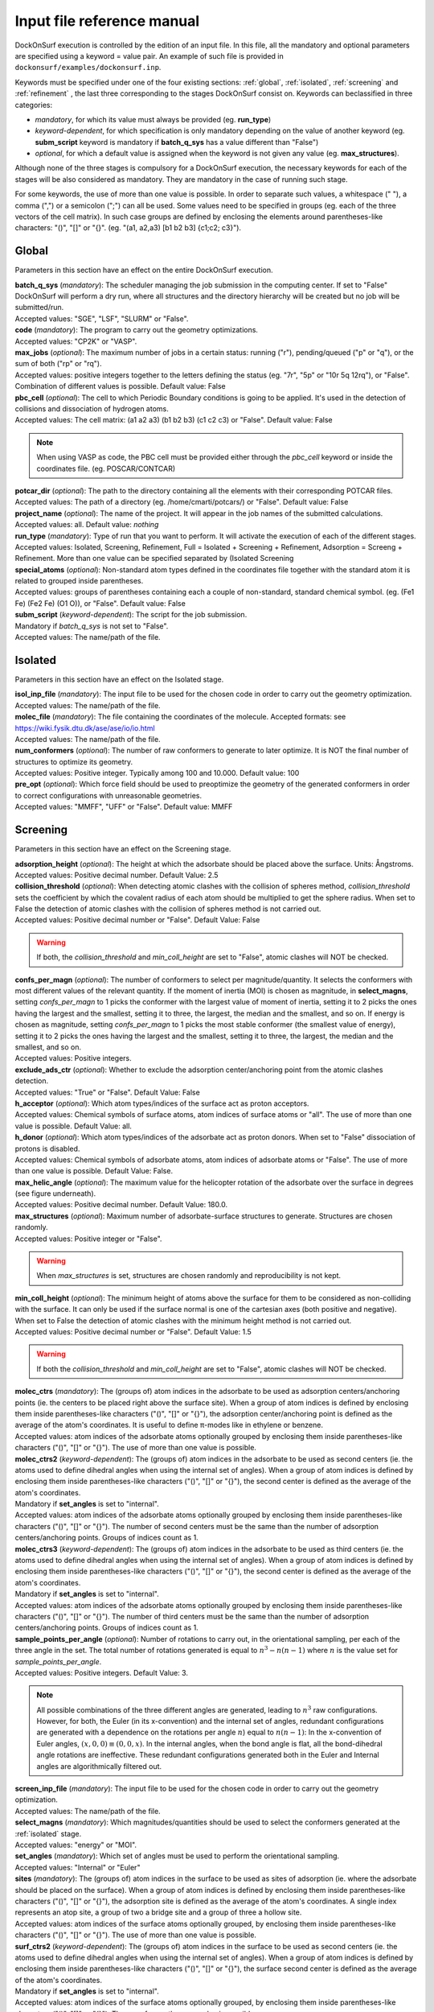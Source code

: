Input file reference manual
===========================

DockOnSurf execution is controlled by the edition of an input file. In this
file, all the mandatory and optional parameters are specified using a keyword
= value pair. An example of such file is provided in
``dockonsurf/examples/dockonsurf.inp``.

Keywords must be specified under one of the four existing
sections: :ref:`global`, :ref:`isolated`, :ref:`screening` and :ref:`refinement`
, the last three corresponding to the stages DockOnSurf consist on. Keywords can
beclassified in three categories:

* *mandatory*, for which its value must always be provided (eg. **run_type**)
* *keyword-dependent*, for which specification is only mandatory depending on
  the value of another keyword (eg. **subm_script** keyword is mandatory if
  **batch_q_sys** has a value different than "False")
* *optional*, for which a default value is assigned when the keyword is not
  given any value (eg. **max_structures**).

Although none of the three stages is compulsory for a DockOnSurf execution, the
necessary keywords for each of the stages will be also considered as mandatory.
They are mandatory in the case of running such stage.

For some keywords, the use of more than one value is possible. In order to
separate such values, a whitespace (" "), a comma (",") or a semicolon (";") can
all be used. Some values need to be specified in groups (eg. each of the three
vectors of the cell matrix). In such case groups are defined by enclosing the
elements around parentheses-like characters: "()", "[]" or "{}". (eg. "(a1,
a2,a3) [b1 b2 b3] {c1;c2; c3}").

.. _global:

Global
^^^^^^
Parameters in this section have an effect on the entire DockOnSurf execution.

| **batch_q_sys** (*mandatory*): The scheduler managing the job submission in
  the computing center. If set to "False" DockOnSurf will perform a dry run,
  where all structures and the directory hierarchy will be created but no job
  will be submitted/run.
| Accepted values: "SGE", "LSF", "SLURM" or "False".

| **code** (*mandatory*): The program to carry out the geometry optimizations.
| Accepted values: "CP2K" or "VASP".

| **max_jobs** (*optional*): The maximum number of jobs in a certain status:
  running ("r"), pending/queued ("p" or "q"), or the sum of both ("rp" or "rq").
| Accepted values: positive integers together to the letters defining the
  status (eg. "7r", "5p" or "10r 5q 12rq"), or "False". Combination of different
  values is possible. Default value: False

| **pbc_cell** (*optional*): The cell to which Periodic Boundary conditions is
  going to be applied. It's used in the detection of collisions and dissociation
  of hydrogen atoms.
| Accepted values: The cell matrix: (a1 a2 a3) (b1 b2 b3) (c1 c2 c3) or
  "False". Default value: False

.. note:: When using VASP as code, the PBC cell must be provided either through
  the *pbc_cell* keyword or inside the coordinates file. (eg. POSCAR/CONTCAR)

| **potcar_dir** (*optional*): The path to the directory containing all the
  elements with their corresponding POTCAR files.
| Accepted values: The path of a directory (eg. /home/cmarti/potcars/) or
  "False". Default value: False

| **project_name** (*optional*): The name of the project. It will appear in the
  job names of the submitted calculations.
| Accepted values: all. Default value: *nothing*

| **run_type** (*mandatory*): Type of run that you want to perform.
  It will activate the execution of each of the different stages.
| Accepted values: Isolated, Screening, Refinement, Full = Isolated +
  Screening + Refinement, Adsorption = Screeng + Refinement. More than
  one value can be specified separated by (Isolated Screening

| **special_atoms** (*optional*): Non-standard atom types defined in the
 coordinates file together with the standard atom it is related to grouped
 inside parentheses.
| Accepted values: groups of parentheses containing each a couple of
  non-standard, standard chemical symbol. (eg. (Fe1 Fe) (Fe2 Fe) (O1 O)),
  or "False". Default value: False

| **subm_script** (*keyword-dependent*): The script for the job submission.
| Mandatory if *batch_q_sys* is not set to "False".
| Accepted values: The name/path of the file.

.. _isolated:

Isolated
^^^^^^^^
Parameters in this section have an effect on the Isolated stage.

| **isol_inp_file** (*mandatory*): The input file to be used for the chosen code
  in order to carry out the geometry optimization.
| Accepted values: The name/path of the file.

| **molec_file** (*mandatory*): The file containing the coordinates of the
  molecule. Accepted formats: see https://wiki.fysik.dtu.dk/ase/ase/io/io.html
| Accepted values: The name/path of the file.

| **num_conformers** (*optional*): The number of raw conformers to generate
  to later optimize. It is NOT the final number of structures to optimize its
  geometry.
| Accepted values: Positive integer. Typically among 100 and 10.000. Default
  value: 100

| **pre_opt** (*optional*): Which force field should be used to preoptimize the
  geometry of the generated conformers in order to correct configurations with
  unreasonable geometries.
| Accepted values: "MMFF", "UFF" or "False". Default value: MMFF

.. _screening:

Screening
^^^^^^^^^
Parameters in this section have an effect on the Screening stage.

.. image:: dockonsurf-step2-en2.png
   :scale: 50 %
   :align: center

| **adsorption_height** (*optional*): The height at which the adsorbate should
  be placed above the surface. Units: Ångstroms.
| Accepted values: Positive decimal number. Default Value: 2.5

| **collision_threshold** (*optional*): When detecting atomic clashes with the
  collision of spheres method, *collision_threshold* sets the  coefficient by
  which the covalent radius of each atom should be multiplied to get the sphere
  radius. When set to False the detection of atomic clashes with the collision
  of spheres method is not  carried out.
| Accepted values: Positive decimal number or "False". Default Value: False

.. warning:: If both, the *collision_threshold* and *min_coll_height* are set to
  "False", atomic clashes will NOT be checked.

| **confs_per_magn** (*optional*): The number of conformers to select per
  magnitude/quantity. It selects the conformers with most different values of
  the relevant quantity. If the moment of inertia (MOI) is chosen as magnitude,
  in **select_magns**,
  setting *confs_per_magn* to 1 picks the conformer with the largest value of
  moment of inertia, setting it to 2 picks the ones having the largest and the
  smallest, setting it to three, the largest, the median and the smallest, and
  so on. If energy is chosen as magnitude, setting *confs_per_magn* to 1 picks
  the most stable conformer (the smallest value of energy), setting it to 2
  picks the ones having the largest and the smallest, setting it to three, the
  largest, the median and the smallest, and so on.
| Accepted values: Positive integers.

| **exclude_ads_ctr** (*optional*): Whether to exclude the adsorption
  center/anchoring point from the atomic clashes detection.
| Accepted values: "True" or "False". Default Value: False

| **h_acceptor** (*optional*): Which atom types/indices of the surface act as
  proton acceptors.
| Accepted values: Chemical symbols of surface atoms, atom indices of surface
  atoms or "all". The use of more than one value is possible. Default Value:
  all.

| **h_donor** (*optional*): Which atom types/indices of the adsorbate act as
  proton donors. When set to "False" dissociation of protons is disabled.
| Accepted values: Chemical symbols of adsorbate atoms, atom indices of
  adsorbate atoms or "False". The use of more than one value is possible.
  Default Value: False.

| **max_helic_angle** (*optional*): The maximum value for the helicopter
  rotation of the adsorbate over the surface in degrees (see figure underneath).
| Accepted values: Positive decimal number. Default Value: 180.0.

.. image:: dihedral_angle1.png
   :scale: 50 %
   :align: center

| **max_structures** (*optional*): Maximum number of adsorbate-surface
  structures to generate. Structures are chosen randomly.
| Accepted values: Positive integer or "False".

.. warning:: When *max_structures* is set, structures are chosen randomly and
  reproducibility is not kept.

| **min_coll_height** (*optional*): The minimum height of atoms above the
  surface for them to be considered as non-colliding with the surface. It can
  only be used if the surface normal is one of the cartesian axes (both positive
  and negative).
  When set to False the detection of atomic clashes with the minimum height
  method is not carried out.
| Accepted values: Positive decimal number or "False". Default Value: 1.5

.. warning:: If both the *collision_threshold* and *min_coll_height* are set to
  "False", atomic clashes will NOT be checked.

| **molec_ctrs** (*mandatory*): The (groups of) atom indices in the
  adsorbate to be used as adsorption centers/anchoring points (ie. the centers
  to be placed right above the surface site). When a group of atom indices is
  defined by enclosing them inside parentheses-like characters ("()", "[]" or
  "{}"), the adsorption center/anchoring point is defined as the average of the
  atom's coordinates. It is useful to define π-modes like in ethylene or
  benzene.
| Accepted values: atom indices of the adsorbate atoms optionally grouped by
  enclosing them inside parentheses-like characters ("()", "[]" or "{}").
  The use of more than one value is possible.

| **molec_ctrs2** (*keyword-dependent*): The (groups of) atom indices in the
  adsorbate to be used as second centers (ie. the atoms used to define dihedral
  angles when using the internal set of angles). When a group of atom indices
  is defined by enclosing them inside parentheses-like characters ("()", "[]"
  or "{}"), the second center is defined as the average of the atom's
  coordinates.
| Mandatory if **set_angles** is set to "internal".
| Accepted values: atom indices of the adsorbate atoms optionally grouped by
  enclosing them inside parentheses-like characters ("()", "[]" or "{}").
  The number of second centers must be the same than the number of adsorption
  centers/anchoring points. Groups of indices count as 1.

| **molec_ctrs3** (*keyword-dependent*): The (groups of) atom indices in the
  adsorbate to be used as third centers (ie. the atoms used to define dihedral
  angles when using the internal set of angles). When a group of atom indices
  is defined by enclosing them inside parentheses-like characters ("()", "[]"
  or "{}"), the second center is defined as the average of the atom's
  coordinates.
| Mandatory if **set_angles** is set to "internal".
| Accepted values: atom indices of the adsorbate atoms optionally grouped by
  enclosing them inside parentheses-like characters ("()", "[]" or "{}").
  The number of third centers must be the same than the number of adsorption
  centers/anchoring points. Groups of indices count as 1.

.. image:: internal_angles_centers.png
   :scale: 50 %
   :align: center

| **sample_points_per_angle** (*optional*): Number of rotations to carry out, in
  the orientational sampling, per each of the three angle in the set. The total
  number of rotations generated is equal to :math:`n^3 - n(n-1)` where :math:`n`
  is the value set for *sample_points_per_angle*.
| Accepted values: Positive integers. Default Value: 3.

.. note:: All possible combinations of the three different angles are generated,
 leading to :math:`n^3` raw configurations. However, for both, the Euler (in its
 x-convention) and the internal set of angles, redundant configurations are
 generated with a dependence on the rotations per angle :math:`n`) equal to
 :math:`n(n-1)`: In the x-convention of Euler angles,
 :math:`(x, 0, 0) \equiv (0, 0 , x)`. In the internal angles, when the bond
 angle is flat, all the bond-dihedral angle rotations are ineffective. These
 redundant configurations generated both in the Euler and Internal angles are
 algorithmically filtered out.

| **screen_inp_file** (*mandatory*): The input file to be used for the chosen
  code in order to carry out the geometry optimization.
| Accepted values: The name/path of the file.

| **select_magns** (*mandatory*): Which magnitudes/quantities should be used to
  select the conformers generated at the :ref:`isolated` stage.
| Accepted values: "energy" or "MOI".

| **set_angles** (*mandatory*): Which set of angles must be used to perform the
  orientational sampling.
| Accepted values: "Internal" or "Euler"

| **sites** (*mandatory*): The (groups of) atom indices in the surface to be
  used as sites of adsorption (ie. where the adsorbate should be placed on the
  surface). When a group of atom indices is defined by enclosing them inside
  parentheses-like characters ("()", "[]" or "{}"), the adsorption site is
  defined as the average of the atom's coordinates. A single index represents an
  atop site, a group of two a bridge site and a group of three a hollow site.
| Accepted values: atom indices of the surface atoms optionally grouped, by
  enclosing them inside parentheses-like characters ("()", "[]" or "{}").
  The use of more than one value is possible.

| **surf_ctrs2** (*keyword-dependent*): The (groups of) atom indices in the
  surface to be used as second centers (ie. the atoms used to define dihedral
  angles when using the internal set of angles). When a group of atom indices is
  defined by enclosing them inside parentheses-like characters ("()", "[]" or
  "{}"), the surface second center is defined as the average of the atom's
  coordinates.
| Mandatory if **set_angles** is set to "internal".
| Accepted values: atom indices of the surface atoms optionally grouped, by
  enclosing them inside parentheses-like characters ("()", "[]" or "{}").
  The use of more than one value is possible.

.. image:: internal_angles_centers.png
   :scale: 50 %
   :align: center

| **surf_file** (*mandatory*): The coordinates file of the surface to be used
  for adsorption. Accepted formats: see
  https://wiki.fysik.dtu.dk/ase/ase/io/io.html
| Accepted values: The name/path of the file.

| **surf_normal_vect** (*optional*): The direction vector perpendicular to the
  surface. This is the direction towards where the adsorbate should be placed
  above the surface. The surface normal vector can be automatically guessed
  using the ASANN method. This is specially useful for stepped/kinked surfaces
  or nanoparticles, where the surface normal has to be defined locally.
| Accepted values: a three-dimensional vector (eg. "(1, -2, 4)"), "x", "y", "z",
  "-x", "-y", "-z" or "auto". Default value: auto.

| **use_molec_file** (*optional*): Instead of carrying out the :ref:`screening`
  stage using the molecules obtained in :ref:`isolated`. It uses a single
  conformer provided with a coordinates file.
| Accepted values: The name/path of the file. Default value: False.

.. _refinement:

Refinement
^^^^^^^^^^
Parameters in this section have an effect on the Refinement stage.

| **refine_inp_file** (*mandatory*): The input file to be used for the chosen
  code in order to carry out the geometry optimization.
| Accepted values: The name/path of the file.

| **energy_cutoff** (*optional*): The results from the screening are read and
  all structures corresponding to relative energies below a specified energy
  with respect to the most stable structure, are recomputed at a higher level of
  theory or accuracy. Units: eV.
| Accepted values: Positive decimal number. Default value: 0.5.

.. note:: The *energy_cutoff* must be chosen considering the approximate
  adsorption energy. For a given value several low-interacting species may fall
  within the energy cutoff, while for the most binding ones, only few of them
  may be selected for refinement.
